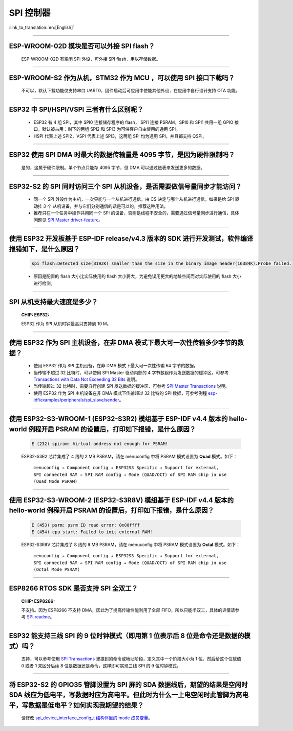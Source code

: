 SPI 控制器
============

:link_to_translation:`en:[English]`

.. raw:: html

   <style>
   body {counter-reset: h2}
     h2 {counter-reset: h3}
     h2:before {counter-increment: h2; content: counter(h2) ". "}
     h3:before {counter-increment: h3; content: counter(h2) "." counter(h3) ". "}
     h2.nocount:before, h3.nocount:before, { content: ""; counter-increment: none }
   </style>

--------------

ESP-WROOM-02D 模块是否可以外接 SPI flash？
----------------------------------------------------

  ESP-WROOM-02D 有空闲 SPI 外设，可外接 SPI flash，用以存储数据。

--------------

ESP-WROOM-S2 作为从机，STM32 作为 MCU ，可以使⽤ SPI 接⼝下载吗？
-------------------------------------------------------------------------

  不可以，默认下载功能仅支持串口 UART0，固件启动后可应用中使能其他外设，在应用中⾃⾏设计⽀持 OTA 功能。

--------------

ESP32 中 SPI/HSPI/VSPI 三者有什么区别呢？
-------------------------------------------------------------

  - ESP32 有 4 组 SPI，其中 SPI0 连接储存程序的 flash， SPI1 连接 PSRAM，SPI0 和 SPI1 共用一组 GPIO 接口，默认被占用；剩下的两组 SPI2 和 SPI3 为可供客户自由使用的通用 SPI。
  - HSPI 代表上述 SPI2，VSPI 代表上述 SPI3，这两组 SPI 均为通用 SPI，并且都支持 QSPI。

--------------

ESP32 使用 SPI DMA 时最大的数据传输量是 4095 字节，是因为硬件限制吗？
----------------------------------------------------------------------------------------------------------------------------------------------

  是的，这属于硬件限制。单个节点只能存 4095 字节，但 DMA 可以通过链表来发送更多的数据。

-----------------

ESP32-S2 的 SPI 同时访问三个 SPI 从机设备，是否需要做信号量同步才能访问？
------------------------------------------------------------------------------------------------------------------------------

  - 同一个 SPI 外设作为主机，一次只能与一个从机进行通信，由 CS 决定与哪个从机进行通信。如果是给 SPI 驱动挂 3 个 从机设备，并与它们分别通信的话是可以的，推荐这种用法。
  - 推荐只在一个任务中操作共用同一个 SPI 的设备，否则是线程不安全的，需要通过信号量同步进行通信，具体问题见 `SPI Master driver-feature <https://docs.espressif.com/projects/esp-idf/zh_CN/latest/esp32/api-reference/peripherals/spi_master.html#driver-features>`_。

---------------------

使用 ESP32 开发板基于 ESP-IDF release/v4.3 版本的 SDK 进行开发测试，软件编译报错如下，是什么原因？
------------------------------------------------------------------------------------------------------------------------------------

  .. code-block:: text

    spi_flash:Detected size(8192K) smaller than the size in the binary image header(16384K).Probe failed.

  - 原因是配置的 flash 大小比实际使用的 flash 大小要大，为避免误用更大的地址空间而对实际使用的 flash 大小进行检测。

----------------

SPI 从机支持最大速度是多少？
-------------------------------------------------------------------------------
  :CHIP\: ESP32:

  ESP32 作为 SPI 从机时钟最高只支持到 10 M。

-------------------------

使用 ESP32 作为 SPI 主机设备，在非 DMA 模式下最大可一次性传输多少字节的数据？
--------------------------------------------------------------------------------------------------------------------------------------------------------------------------------------

  - 使用 ESP32 作为 SPI 主机设备，在非 DMA 模式下最大可一次性传输 64 字节的数据。
  - 当传输不超过 32 比特时，可以使用 SPI Master 驱动内部的 4 字节数组作为发送数据的缓冲区，可参考 `Transactions with Data Not Exceeding 32 Bits <https://docs.espressif.com/projects/esp-idf/zh_CN/release-v4.4/esp32/api-reference/peripherals/spi_master.html?highlight=spi#transactions-with-data-not-exceeding-32-bits>`_ 说明。
  - 当传输超过 32 比特时，需要自行创建 SPI 发送数据的缓冲区，可参考 `SPI Master Transactions <https://docs.espressif.com/projects/esp-idf/zh_CN/release-v4.4/esp32/api-reference/peripherals/spi_master.html?highlight=spi#spi-transactions>`_ 说明。
  - 使用 ESP32 作为 SPI 主机设备在非 DMA 模式下传输超过 32 比特的 SPI 数据，可参考例程 `esp-idf/examples/peripherals/spi_slave/sender <https://github.com/espressif/esp-idf/tree/release/v4.4/examples/peripherals/spi_master/lcd>`_。

---------------------------

使用 ESP32-S3-WROOM-1 (ESP32-S3R2) 模组基于 ESP-IDF v4.4 版本的 hello-world 例程开启 PSRAM 的设置后，打印如下报错，是什么原因？
--------------------------------------------------------------------------------------------------------------------------------------------------------------------------------------

  .. code-block:: text

      E (232) spiram: Virtual address not enough for PSRAM!

  ESP32-S3R2 芯片集成了 4 线的 2 MB PSRAM，请在 menuconfig 中将 PSRAM 模式设置为 **Quad** 模式。如下：

    ``menuconfig → Component config → ESP32S3 Specific → Support for external, SPI connected RAM → SPI RAM config → Mode (QUAD/OCT) of SPI RAM chip in use (Quad Mode PSRAM)``

-------------------------

使用 ESP32-S3-WROOM-2 (ESP32-S3R8V) 模组基于 ESP-IDF v4.4 版本的 hello-world 例程开启 PSRAM 的设置后，打印如下报错，是什么原因？
--------------------------------------------------------------------------------------------------------------------------------------------------------------------------------------

  .. code-block:: text

      E (453) psrm: psrm ID read error: 0x00ffff
      E (454) cpu start: Failed to init external RAM!

  ESP32-S3R8V 芯片集成了 8 线的 8 MB PSRAM，请在 menuconfig 中将 PSRAM 模式设置为 **Octal** 模式。如下：

    ``menuconfig → Component config → ESP32S3 Specific → Support for external, SPI connected RAM → SPI RAM config → Mode (QUAD/OCT) of SPI RAM chip in use (Octal Mode PSRAM)``

--------------------

ESP8266 RTOS SDK 是否支持 SPI 全双工？
--------------------------------------------------------------------------------------------------

  :CHIP\: ESP8266:

  不支持。因为 ESP8266 不支持 DMA，因此为了提高传输性能利用了全部 FIFO，所以只能半双工，具体的详情请参考 `SPI readme <https://github.com/espressif/ESP8266_RTOS_SDK/tree/master/examples/peripherals/spi>`_。

---------------

ESP32 能支持三线 SPI 的 9 位时钟模式（即用第 1 位表示后 8 位是命令还是数据的模式）吗？
-----------------------------------------------------------------------------------------------------------

  支持，可以参考使用 `SPI Transactions <https://docs.espressif.com/projects/esp-idf/zh_CN/latest/esp32/api-reference/peripherals/spi_master.html#spi-transactions>`_ 里提到的命令或地址阶段，定义其中一个阶段大小为 1 位，然后给这个位赋值 0 或者 1 来区分后续 8 位是数据还是命令，这样即可实现三线 SPI 的 9 位时钟模式。

---------------

将 ESP32-S2 的 GPIO35 管脚设置为 SPI 屏的 SDA 数据线后，期望的结果是空闲时 SDA 线应为低电平，写数据时应为高电平。但此时为什么一上电空闲时此管脚为高电平，写数据是低电平？如何实现我期望的结果？
--------------------------------------------------------------------------------------------------------------------------------------------------------------------------------------------------------------------------

  请修改 `spi_device_interface_config_t 结构体里的 mode 成员变量  <https://github.com/espressif/esp-idf/blob/master/components/driver/include/driver/spi_master.h#L58>`_。
